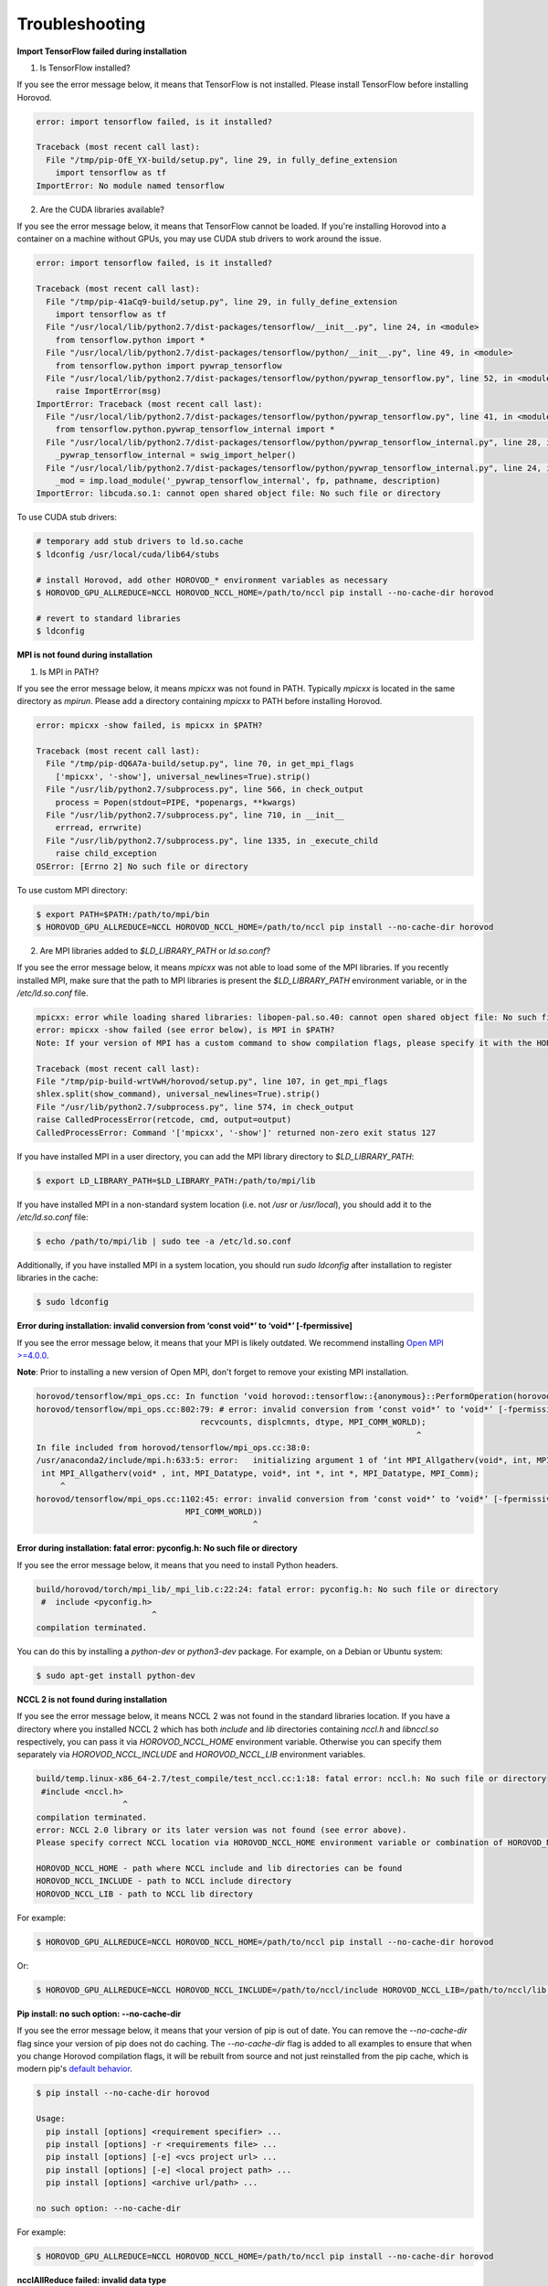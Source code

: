 .. inclusion-marker-start-do-not-remove

Troubleshooting
===============


**Import TensorFlow failed during installation**

1. Is TensorFlow installed?

If you see the error message below, it means that TensorFlow is not installed.  Please install TensorFlow before installing
Horovod.

.. code-block:: bash

    error: import tensorflow failed, is it installed?

    Traceback (most recent call last):
      File "/tmp/pip-OfE_YX-build/setup.py", line 29, in fully_define_extension
        import tensorflow as tf
    ImportError: No module named tensorflow


2. Are the CUDA libraries available?

If you see the error message below, it means that TensorFlow cannot be loaded.  If you're installing Horovod into a container
on a machine without GPUs, you may use CUDA stub drivers to work around the issue.

.. code-block:: bash

    error: import tensorflow failed, is it installed?

    Traceback (most recent call last):
      File "/tmp/pip-41aCq9-build/setup.py", line 29, in fully_define_extension
        import tensorflow as tf
      File "/usr/local/lib/python2.7/dist-packages/tensorflow/__init__.py", line 24, in <module>
        from tensorflow.python import *
      File "/usr/local/lib/python2.7/dist-packages/tensorflow/python/__init__.py", line 49, in <module>
        from tensorflow.python import pywrap_tensorflow
      File "/usr/local/lib/python2.7/dist-packages/tensorflow/python/pywrap_tensorflow.py", line 52, in <module>
        raise ImportError(msg)
    ImportError: Traceback (most recent call last):
      File "/usr/local/lib/python2.7/dist-packages/tensorflow/python/pywrap_tensorflow.py", line 41, in <module>
        from tensorflow.python.pywrap_tensorflow_internal import *
      File "/usr/local/lib/python2.7/dist-packages/tensorflow/python/pywrap_tensorflow_internal.py", line 28, in <module>
        _pywrap_tensorflow_internal = swig_import_helper()
      File "/usr/local/lib/python2.7/dist-packages/tensorflow/python/pywrap_tensorflow_internal.py", line 24, in swig_import_helper
        _mod = imp.load_module('_pywrap_tensorflow_internal', fp, pathname, description)
    ImportError: libcuda.so.1: cannot open shared object file: No such file or directory


To use CUDA stub drivers:

.. code-block:: bash

    # temporary add stub drivers to ld.so.cache
    $ ldconfig /usr/local/cuda/lib64/stubs

    # install Horovod, add other HOROVOD_* environment variables as necessary
    $ HOROVOD_GPU_ALLREDUCE=NCCL HOROVOD_NCCL_HOME=/path/to/nccl pip install --no-cache-dir horovod

    # revert to standard libraries
    $ ldconfig


**MPI is not found during installation**

1. Is MPI in PATH?

If you see the error message below, it means `mpicxx` was not found in PATH. Typically `mpicxx` is located in the same
directory as `mpirun`. Please add a directory containing `mpicxx` to PATH before installing Horovod.

.. code-block:: bash

    error: mpicxx -show failed, is mpicxx in $PATH?

    Traceback (most recent call last):
      File "/tmp/pip-dQ6A7a-build/setup.py", line 70, in get_mpi_flags
        ['mpicxx', '-show'], universal_newlines=True).strip()
      File "/usr/lib/python2.7/subprocess.py", line 566, in check_output
        process = Popen(stdout=PIPE, *popenargs, **kwargs)
      File "/usr/lib/python2.7/subprocess.py", line 710, in __init__
        errread, errwrite)
      File "/usr/lib/python2.7/subprocess.py", line 1335, in _execute_child
        raise child_exception
    OSError: [Errno 2] No such file or directory


To use custom MPI directory:

.. code-block:: bash

    $ export PATH=$PATH:/path/to/mpi/bin
    $ HOROVOD_GPU_ALLREDUCE=NCCL HOROVOD_NCCL_HOME=/path/to/nccl pip install --no-cache-dir horovod


2. Are MPI libraries added to `$LD_LIBRARY_PATH` or `ld.so.conf`?

If you see the error message below, it means `mpicxx` was not able to load some of the MPI libraries. If you recently
installed MPI, make sure that the path to MPI libraries is present the `$LD_LIBRARY_PATH` environment variable, or in the
`/etc/ld.so.conf` file.

.. code-block:: bash

    mpicxx: error while loading shared libraries: libopen-pal.so.40: cannot open shared object file: No such file or directory
    error: mpicxx -show failed (see error below), is MPI in $PATH?
    Note: If your version of MPI has a custom command to show compilation flags, please specify it with the HOROVOD_MPICXX_SHOW environment variable.

    Traceback (most recent call last):
    File "/tmp/pip-build-wrtVwH/horovod/setup.py", line 107, in get_mpi_flags
    shlex.split(show_command), universal_newlines=True).strip()
    File "/usr/lib/python2.7/subprocess.py", line 574, in check_output
    raise CalledProcessError(retcode, cmd, output=output)
    CalledProcessError: Command '['mpicxx', '-show']' returned non-zero exit status 127


If you have installed MPI in a user directory, you can add the MPI library directory to `$LD_LIBRARY_PATH`:

.. code-block:: bash

    $ export LD_LIBRARY_PATH=$LD_LIBRARY_PATH:/path/to/mpi/lib


If you have installed MPI in a non-standard system location (i.e. not `/usr` or `/usr/local`), you should add it to the
`/etc/ld.so.conf` file:

.. code-block:: bash

    $ echo /path/to/mpi/lib | sudo tee -a /etc/ld.so.conf


Additionally, if you have installed MPI in a system location, you should run `sudo ldconfig` after installation to
register libraries in the cache:

.. code-block:: bash

    $ sudo ldconfig


**Error during installation: invalid conversion from ‘const void*’ to ‘void*’ [-fpermissive]**

If you see the error message below, it means that your MPI is likely outdated. We recommend installing
`Open MPI >=4.0.0 <https://www.open-mpi.org/faq/?category=building#easy-build>`__.

**Note**: Prior to installing a new version of Open MPI, don't forget to remove your existing MPI installation.

.. code-block:: bash

    horovod/tensorflow/mpi_ops.cc: In function ‘void horovod::tensorflow::{anonymous}::PerformOperation(horovod::tensorflow::{anonymous}::TensorTable&, horovod::tensorflow::MPIResponse)’:
    horovod/tensorflow/mpi_ops.cc:802:79: # error: invalid conversion from ‘const void*’ to ‘void*’ [-fpermissive]
                                      recvcounts, displcmnts, dtype, MPI_COMM_WORLD);
                                                                                   ^
    In file included from horovod/tensorflow/mpi_ops.cc:38:0:
    /usr/anaconda2/include/mpi.h:633:5: error:   initializing argument 1 of ‘int MPI_Allgatherv(void*, int, MPI_Datatype, void*, int*, int*, MPI_Datatype, MPI_Comm)’ [-fpermissive]
     int MPI_Allgatherv(void* , int, MPI_Datatype, void*, int *, int *, MPI_Datatype, MPI_Comm);
         ^
    horovod/tensorflow/mpi_ops.cc:1102:45: error: invalid conversion from ‘const void*’ to ‘void*’ [-fpermissive]
                                   MPI_COMM_WORLD))
                                                 ^


**Error during installation: fatal error: pyconfig.h: No such file or directory**

If you see the error message below, it means that you need to install Python headers.

.. code-block:: bash

    build/horovod/torch/mpi_lib/_mpi_lib.c:22:24: fatal error: pyconfig.h: No such file or directory
     #  include <pyconfig.h>
                            ^
    compilation terminated.


You can do this by installing a `python-dev` or `python3-dev` package.  For example, on a Debian or Ubuntu system:

.. code-block:: bash

    $ sudo apt-get install python-dev


**NCCL 2 is not found during installation**

If you see the error message below, it means NCCL 2 was not found in the standard libraries location. If you have a directory
where you installed NCCL 2 which has both `include` and `lib` directories containing `nccl.h` and `libnccl.so`
respectively, you can pass it via `HOROVOD_NCCL_HOME` environment variable. Otherwise you can specify them separately
via `HOROVOD_NCCL_INCLUDE` and `HOROVOD_NCCL_LIB` environment variables.

.. code-block:: bash

    build/temp.linux-x86_64-2.7/test_compile/test_nccl.cc:1:18: fatal error: nccl.h: No such file or directory
     #include <nccl.h>
                      ^
    compilation terminated.
    error: NCCL 2.0 library or its later version was not found (see error above).
    Please specify correct NCCL location via HOROVOD_NCCL_HOME environment variable or combination of HOROVOD_NCCL_INCLUDE and HOROVOD_NCCL_LIB environment variables.

    HOROVOD_NCCL_HOME - path where NCCL include and lib directories can be found
    HOROVOD_NCCL_INCLUDE - path to NCCL include directory
    HOROVOD_NCCL_LIB - path to NCCL lib directory


For example:

.. code-block:: bash

    $ HOROVOD_GPU_ALLREDUCE=NCCL HOROVOD_NCCL_HOME=/path/to/nccl pip install --no-cache-dir horovod


Or:

.. code-block:: bash

    $ HOROVOD_GPU_ALLREDUCE=NCCL HOROVOD_NCCL_INCLUDE=/path/to/nccl/include HOROVOD_NCCL_LIB=/path/to/nccl/lib pip install --no-cache-dir horovod


**Pip install: no such option: --no-cache-dir**

If you see the error message below, it means that your version of pip is out of date. You can remove the `--no-cache-dir` flag
since your version of pip does not do caching. The `--no-cache-dir` flag is added to all examples to ensure that when you
change Horovod compilation flags, it will be rebuilt from source and not just reinstalled from the pip cache, which is
modern pip's `default behavior <https://pip.pypa.io/en/stable/reference/pip_install/#caching>`__.

.. code-block:: bash

    $ pip install --no-cache-dir horovod

    Usage:
      pip install [options] <requirement specifier> ...
      pip install [options] -r <requirements file> ...
      pip install [options] [-e] <vcs project url> ...
      pip install [options] [-e] <local project path> ...
      pip install [options] <archive url/path> ...

    no such option: --no-cache-dir


For example:

.. code-block:: bash

    $ HOROVOD_GPU_ALLREDUCE=NCCL HOROVOD_NCCL_HOME=/path/to/nccl pip install --no-cache-dir horovod


**ncclAllReduce failed: invalid data type**

If you see the error message below during the training, it means that Horovod was linked to the wrong version of NCCL
library.

.. code-block:: bash

    UnknownError (see above for traceback): ncclAllReduce failed: invalid data type
             [[Node: DistributedMomentumOptimizer_Allreduce/HorovodAllreduce_gradients_AddN_2_0 = HorovodAllreduce[T=DT_FLOAT, _device="/job:localhost/replica:0/task:0/device:GPU:0"](gradients/AddN_2)]]
             [[Node: train_op/_653 = _Recv[client_terminated=false, recv_device="/job:localhost/replica:0/task:0/device:CPU:0", send_device="/job:localhost/replica:0/task:0/device:GPU:0", send_device_incarnation=1, tensor_name="edge_1601_train_op", tensor_type=DT_FLOAT, _device="/job:localhost/replica:0/task:0/device:CPU:
    0"]()]]


If you're using Anaconda or Miniconda, you most likely have the `nccl` package installed. The solution is to remove
the package and reinstall Horovod:

.. code-block:: bash

    $ conda remove nccl
    $ pip uninstall -y horovod
    $ HOROVOD_GPU_ALLREDUCE=NCCL HOROVOD_NCCL_HOME=/path/to/nccl pip install --no-cache-dir horovod


**transport/p2p.cu:431 WARN failed to open CUDA IPC handle : 30 unknown error**

If you see the error message below during the training with `-x NCCL_DEBUG=INFO`, it likely means that multiple servers
share the same `hostname`.

.. code-block:: bash

    node1:22671:22795 [1] transport/p2p.cu:431 WARN failed to open CUDA IPC handle : 30 unknown error


MPI and NCCL rely on hostnames to distinguish between servers, so you should make sure that every server has a unique
hostname.

**Running out of memory**

If you notice that your program is running out of GPU memory and multiple processes
are being placed on the same GPU, it's likely that your program (or its dependencies)
create a `tf.Session` that does not use the `config` that pins specific GPU.

If possible, track down the part of program that uses these additional tf.Sessions and pass the same configuration.

Alternatively, you can place following snippet in the beginning of your program to ask TensorFlow
to minimize the amount of memory it will pre-allocate on each GPU:

.. code-block:: python

    small_cfg = tf.ConfigProto()
    small_cfg.gpu_options.allow_growth = True
    with tf.Session(config=small_cfg):
        pass


As a last resort, you can **replace** setting `config.gpu_options.visible_device_list`
with different code:

.. code-block:: python

    # Pin GPU to be used
    import os
    os.environ['CUDA_VISIBLE_DEVICES'] = str(hvd.local_rank())


**Note**: Setting `CUDA_VISIBLE_DEVICES` is incompatible with `config.gpu_options.visible_device_list`.

Setting `CUDA_VISIBLE_DEVICES` has additional disadvantage for GPU version - CUDA will not be able to use IPC, which
will likely cause NCCL and MPI to fail.  In order to disable IPC in NCCL and MPI and allow it to fallback to shared
memory, use:
* `export NCCL_P2P_DISABLE=1` for NCCL.
* `--mca btl_smcuda_use_cuda_ipc 0` flag for OpenMPI and similar flags for other vendors.

**libcudart.so.X.Y: cannot open shared object file: No such file or directory**

If you notice that your program crashes with a `libcudart.so.X.Y: cannot open shared object file: No such file or directory` error, it's likely that your framework and Horovod were build with different versions of CUDA.

To build Horovod with a specific CUDA version, use the `HOROVOD_CUDA_HOME` environment variable during installation:

.. code-block:: bash

    $ pip uninstall -y horovod
    $ HOROVOD_GPU_ALLREDUCE=NCCL HOROVOD_NCCL_HOME=/path/to/nccl HOROVOD_CUDA_HOME=/path/to/cuda pip install --no-cache-dir horovod


Alternatively, you can use the `HOROVOD_CUDA_INCLUDE` and `HOROVOD_CUDA_LIB` environment variables to specify the CUDA library to use:

.. code-block:: bash

    $ pip uninstall -y horovod
    $ HOROVOD_GPU_ALLREDUCE=NCCL HOROVOD_NCCL_HOME=/path/to/nccl HOROVOD_CUDA_INCLUDE=/path/to/cuda/include HOROVOD_CUDA_LIB=/path/to/cuda/lib64 pip install --no-cache-dir horovod


**FORCE-TERMINATE AT Data unpack would read past end of buffer**

If you see the error message below during the training, it's likely that you have a wrong version of `hwloc` installed in your system.

.. code-block:: bash

    --------------------------------------------------------------------------
    An internal error has occurred in ORTE:

    [[25215,0],1] FORCE-TERMINATE AT Data unpack would read past end of buffer:-26 - error grpcomm_direct.c(359)

    This is something that should be reported to the developers.
    --------------------------------------------------------------------------
    [future5.stanford.edu:12508] [[25215,0],1] ORTE_ERROR_LOG: Data unpack would read past end of buffer in file grpcomm_direct.c at line 355


Purge `hwloc` from your system:

.. code-block:: bash

    $ apt purge hwloc-nox libhwloc-dev libhwloc-plugins libhwloc5


After `hwloc` is purged, `re-install Open MPI <https://www.open-mpi.org/faq/?category=building#easy-build>`__.

See `this issue <https://github.com/open-mpi/ompi/issues/4437>`__ for more details.

**bash: orted: command not found**

If you see the error message below during the training, it's likely that Open MPI cannot find one of its components in PATH.

.. code-block:: bash

    bash: orted: command not found
    --------------------------------------------------------------------------
    ORTE was unable to reliably start one or more daemons.
    This usually is caused by:

    * not finding the required libraries and/or binaries on
      one or more nodes. Please check your PATH and LD_LIBRARY_PATH
      settings, or configure OMPI with --enable-orterun-prefix-by-default

    * lack of authority to execute on one or more specified nodes.
      Please verify your allocation and authorities.

    * the inability to write startup files into /tmp (--tmpdir/orte_tmpdir_base).
      Please check with your sys admin to determine the correct location to use.

    *  compilation of the orted with dynamic libraries when static are required
      (e.g., on Cray). Please check your configure cmd line and consider using
      one of the contrib/platform definitions for your system type.

    * an inability to create a connection back to mpirun due to a
      lack of common network interfaces and/or no route found between
      them. Please check network connectivity (including firewalls
      and network routing requirements).
    --------------------------------------------------------------------------


We recommended reinstalling Open MPI with the `--enable-orterun-prefix-by-default` flag, like so:

.. code-block:: bash

    $ wget https://www.open-mpi.org/software/ompi/v4.0/downloads/openmpi-4.0.0.tar.gz
    $ tar zxf openmpi-4.0.0.tar.gz
    $ cd openmpi-4.0.0
    $ ./configure --enable-orterun-prefix-by-default
    $ make -j $(nproc) all
    $ make install
    $ ldconfig


.. inclusion-marker-end-do-not-remove
